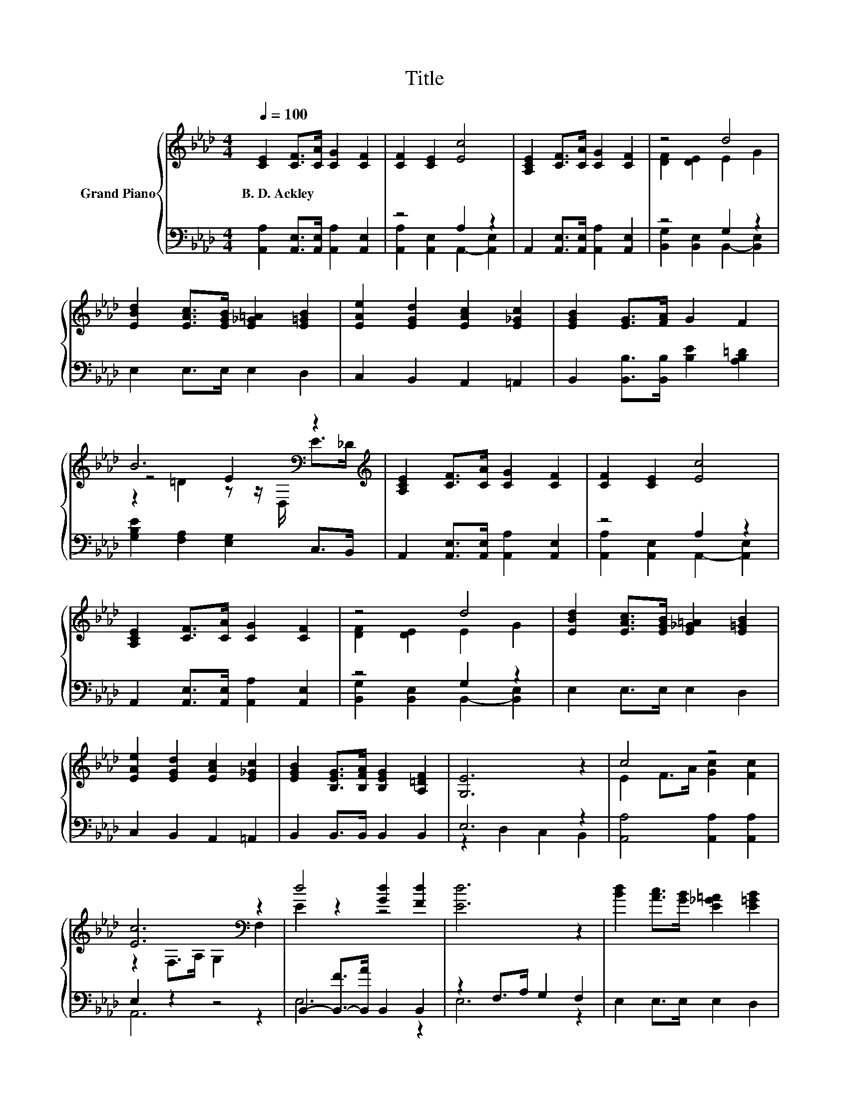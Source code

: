 X:1
T:Title
%%score { ( 1 4 5 ) | ( 2 3 ) }
L:1/8
Q:1/4=100
M:4/4
K:Ab
V:1 treble nm="Grand Piano"
V:4 treble 
V:5 treble 
V:2 bass 
V:3 bass 
V:1
 [CE]2 [CF]>[CA] [CG]2 [CF]2 | [CF]2 [CE]2 [Ec]4 | [A,CE]2 [CF]>[CA] [CG]2 [CF]2 | z4 d4 | %4
w: B.~D.~Ackley * * * *||||
 [EBd]2 [EAc]>[EGB] [E_G=A]2 [E=GB]2 | [EAe]2 [EGd]2 [EAc]2 [E_Gc]2 | [EGB]2 [EG]>[FA] G2 F2 | %7
w: |||
 B6[K:bass] z2[K:treble] | [A,CE]2 [CF]>[CA] [CG]2 [CF]2 | [CF]2 [CE]2 [Ec]4 | %10
w: |||
 [A,CE]2 [CF]>[CA] [CG]2 [CF]2 | z4 d4 | [EBd]2 [EAc]>[EGB] [E_G=A]2 [E=GB]2 | %13
w: |||
 [EAe]2 [EGd]2 [EAc]2 [E_Gc]2 | [EGB]2 [B,EG]>[B,FA] [B,EG]2 [A,=DF]2 | [G,E]6 z2 | c4 z4 | %17
w: ||||
 [Ec]6[K:bass] z2 | d4 [Gd]2 [Fd]2 | [Ed]6 z2 | [Bd]2 [Ac]>[GB] [E_G=A]2 [E=GB]2 | %21
w: ||||
 [EAe]2 [EGd]2 [EAc]2 [E_Gc]2 | [EGB]2 [EG]>A [EG]2 B,>B, | B6[K:bass] z2[K:treble] | c4 z4 | %25
w: ||||
 [Ec]6[K:bass] z2 | d4 [Gd]2 [Fd]2 | [Ed]6 z2 | [Bd]2 [Ac]>[GB] [E_G=A]2 [E=GB]2 | %29
w: ||||
 [EAe]2 [EGd]2 [EAc]2 [Af]2 | [EAe]2 [FAe]>[FAd] [EAc]2 [DEB]2 | [CEA]6 z2 |] %32
w: |||
V:2
 [A,,A,]2 [A,,E,]>[A,,E,] [A,,A,]2 [A,,E,]2 | z4 A,2 z2 | A,,2 [A,,E,]>[A,,E,] [A,,A,]2 [A,,E,]2 | %3
 z4 G,2 z2 | E,2 E,>E, E,2 D,2 | C,2 B,,2 A,,2 =A,,2 | B,,2 [B,,B,]>[B,,B,] [B,E]2 [A,B,=D]2 | %7
 [G,B,E]2 [F,A,]2 [E,G,]2 C,>B,, | A,,2 [A,,E,]>[A,,E,] [A,,A,]2 [A,,E,]2 | z4 A,2 z2 | %10
 A,,2 [A,,E,]>[A,,E,] [A,,A,]2 [A,,E,]2 | z4 G,2 z2 | E,2 E,>E, E,2 D,2 | C,2 B,,2 A,,2 =A,,2 | %14
 B,,2 B,,>B,, B,,2 B,,2 | E,6 z2 | [A,,A,]4 [A,,A,]2 [A,,A,]2 | E,2 z2 z4 | %18
 B,,2- [B,,-F]>[B,,A] B,,2 B,,2 | z2 F,>A, G,2 F,2 | E,2 E,>E, E,2 D,2 | C,2 B,,2 A,,2 =A,,2 | %22
 B,,2 z z/[K:treble] F/ B,2 A,>A, | [G,B,E]2[K:bass] [F,A,]2 [E,G,]2 C,>B,, | %24
 [A,,A,]4 [A,,A,]2 [A,,A,]2 | E,2 z2 z4 | B,,2- [B,,-F]>[B,,A] B,,2 B,,2 | z2 F,>A, G,2 F,2 | %28
 E,2 E,>E, E,2 D,2 | C,2 B,,2 A,,2 [D,D]2 | C,2 D,>D, E,2 E,2 | A,,6 z2 |] %32
V:3
 x8 | [A,,A,]2 [A,,E,]2 A,,2- [A,,E,]2 | x8 | [B,,G,]2 [B,,E,]2 B,,2- [B,,E,]2 | x8 | x8 | x8 | %7
 x8 | x8 | [A,,A,]2 [A,,E,]2 A,,2- [A,,E,]2 | x8 | [B,,G,]2 [B,,E,]2 B,,2- [B,,E,]2 | x8 | x8 | %14
 x8 | z2 D,2 C,2 B,,2 | x8 | A,,6 z2 | E,6 z2 | E,6 z2 | x8 | x8 | z2 [B,,B,]2[K:treble] z4 | %23
 x2[K:bass] x6 | x8 | A,,6 z2 | E,6 z2 | E,6 z2 | x8 | x8 | x8 | x8 |] %32
V:4
 x8 | x8 | x8 | [DF]2 [DE]2 E2 G2 | x8 | x8 | x8 | z4 E2[K:bass] z2[K:treble] | x8 | x8 | x8 | %11
 [DF]2 [DE]2 E2 G2 | x8 | x8 | x8 | x8 | E2 F>A [Gc]2 [Fc]2 | z2[K:bass] F,>A, G,2 F,2 | E2 z2 z4 | %19
 x8 | x8 | x8 | z4 z2 [=DF]2 | z4 E2[K:bass] z2[K:treble] | E2 F>A [Gc]2 [Fc]2 | %25
 z2[K:bass] F,>A, G,2 F,2 | E2 z2 z4 | x8 | x8 | x8 | x8 | x8 |] %32
V:5
 x8 | x8 | x8 | x8 | x8 | x8 | x8 | z2 =D2 z z/[K:bass] D,/ E>[K:treble]_D | x8 | x8 | x8 | x8 | %12
 x8 | x8 | x8 | x8 | x8 | x2[K:bass] x6 | x8 | x8 | x8 | x8 | x8 | %23
 z2 =D2 z z/[K:bass] D,/ E>[K:treble]_D | x8 | x2[K:bass] x6 | x8 | x8 | x8 | x8 | x8 | x8 |] %32

